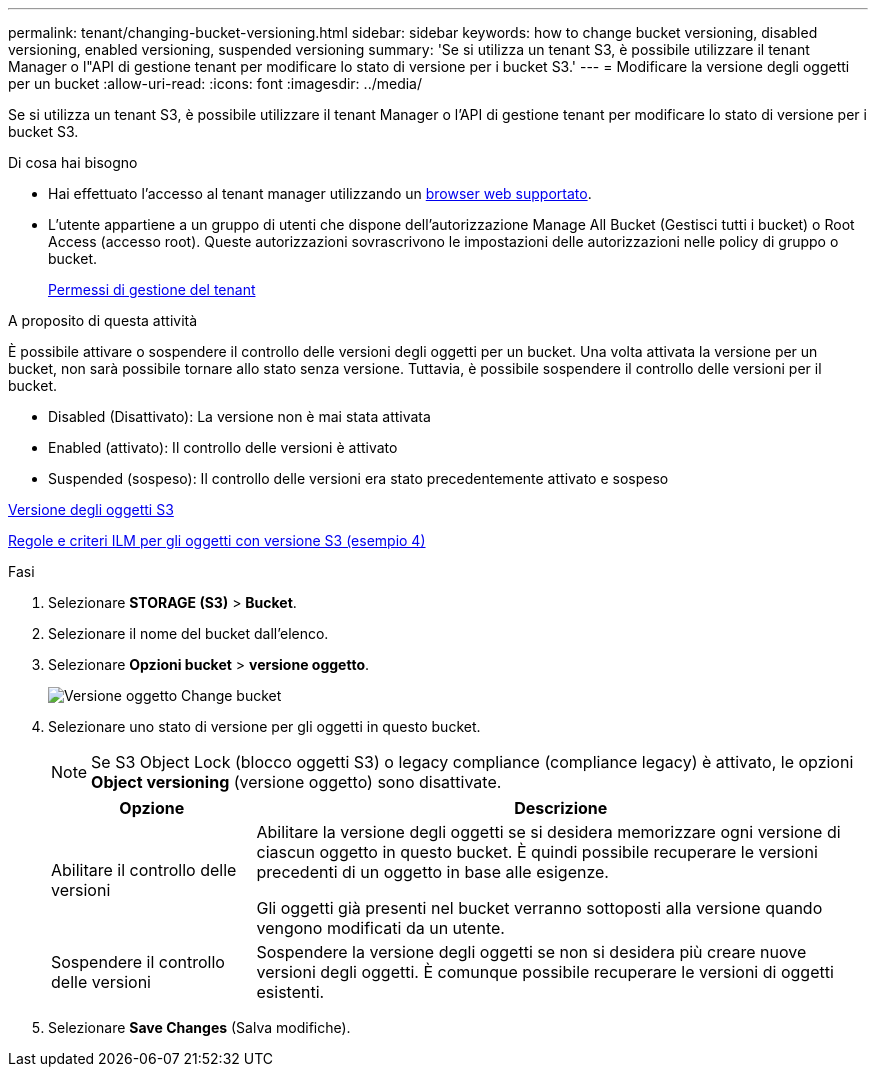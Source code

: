 ---
permalink: tenant/changing-bucket-versioning.html 
sidebar: sidebar 
keywords: how to change bucket versioning, disabled versioning, enabled versioning, suspended versioning 
summary: 'Se si utilizza un tenant S3, è possibile utilizzare il tenant Manager o l"API di gestione tenant per modificare lo stato di versione per i bucket S3.' 
---
= Modificare la versione degli oggetti per un bucket
:allow-uri-read: 
:icons: font
:imagesdir: ../media/


[role="lead"]
Se si utilizza un tenant S3, è possibile utilizzare il tenant Manager o l'API di gestione tenant per modificare lo stato di versione per i bucket S3.

.Di cosa hai bisogno
* Hai effettuato l'accesso al tenant manager utilizzando un xref:../admin/web-browser-requirements.adoc[browser web supportato].
* L'utente appartiene a un gruppo di utenti che dispone dell'autorizzazione Manage All Bucket (Gestisci tutti i bucket) o Root Access (accesso root). Queste autorizzazioni sovrascrivono le impostazioni delle autorizzazioni nelle policy di gruppo o bucket.
+
xref:tenant-management-permissions.adoc[Permessi di gestione del tenant]



.A proposito di questa attività
È possibile attivare o sospendere il controllo delle versioni degli oggetti per un bucket. Una volta attivata la versione per un bucket, non sarà possibile tornare allo stato senza versione. Tuttavia, è possibile sospendere il controllo delle versioni per il bucket.

* Disabled (Disattivato): La versione non è mai stata attivata
* Enabled (attivato): Il controllo delle versioni è attivato
* Suspended (sospeso): Il controllo delle versioni era stato precedentemente attivato e sospeso


xref:../s3/object-versioning.adoc[Versione degli oggetti S3]

xref:../ilm/example-4-ilm-rules-and-policy-for-s3-versioned-objects.adoc[Regole e criteri ILM per gli oggetti con versione S3 (esempio 4)]

.Fasi
. Selezionare *STORAGE (S3)* > *Bucket*.
. Selezionare il nome del bucket dall'elenco.
. Selezionare *Opzioni bucket* > *versione oggetto*.
+
image::../media/bucket_object_versioning.png[Versione oggetto Change bucket]

. Selezionare uno stato di versione per gli oggetti in questo bucket.
+

NOTE: Se S3 Object Lock (blocco oggetti S3) o legacy compliance (compliance legacy) è attivato, le opzioni *Object versioning* (versione oggetto) sono disattivate.

+
[cols="1a,3a"]
|===
| Opzione | Descrizione 


 a| 
Abilitare il controllo delle versioni
 a| 
Abilitare la versione degli oggetti se si desidera memorizzare ogni versione di ciascun oggetto in questo bucket. È quindi possibile recuperare le versioni precedenti di un oggetto in base alle esigenze.

Gli oggetti già presenti nel bucket verranno sottoposti alla versione quando vengono modificati da un utente.



 a| 
Sospendere il controllo delle versioni
 a| 
Sospendere la versione degli oggetti se non si desidera più creare nuove versioni degli oggetti. È comunque possibile recuperare le versioni di oggetti esistenti.

|===
. Selezionare *Save Changes* (Salva modifiche).

